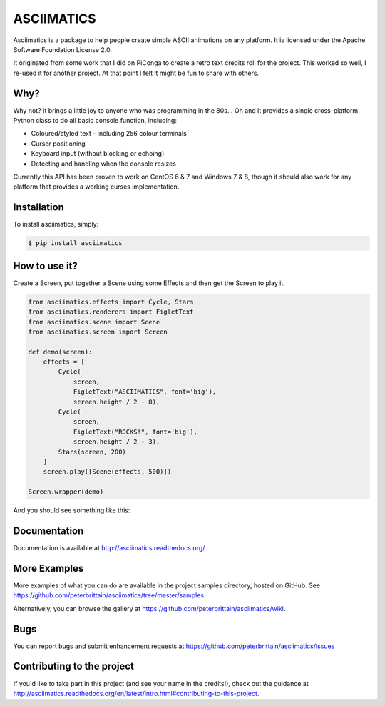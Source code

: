 ASCIIMATICS
===========

Asciimatics is a package to help people create simple ASCII animations on any
platform.  It is licensed under the Apache Software Foundation License 2.0.

It originated from some work that I did on PiConga to create a retro text
credits roll for the project.  This worked so well, I re-used it for another
project.  At that point I felt it might be fun to share with others.


Why?
----

Why not?  It brings a little joy to anyone who was programming in the 80s...
Oh and it provides a single cross-platform Python class to do all basic console
function, including:

* Coloured/styled text - including 256 colour terminals
* Cursor positioning
* Keyboard input (without blocking or echoing)
* Detecting and handling when the console resizes

Currently this API has been proven to work on CentOS 6 & 7 and Windows 7 & 8,
though it should also work for any platform that provides a working curses
implementation.


Installation
------------

To install asciimatics, simply:

.. code-block:: bash

    $ pip install asciimatics


How to use it?
--------------

Create a Screen, put together a Scene using some
Effects and then get the Screen to play it.

.. code-block:: python

    from asciimatics.effects import Cycle, Stars
    from asciimatics.renderers import FigletText
    from asciimatics.scene import Scene
    from asciimatics.screen import Screen
    
    def demo(screen):
        effects = [
            Cycle(
                screen,
                FigletText("ASCIIMATICS", font='big'),
                screen.height / 2 - 8),
            Cycle(
                screen,
                FigletText("ROCKS!", font='big'),
                screen.height / 2 + 3),
            Stars(screen, 200)
        ]
        screen.play([Scene(effects, 500)])
    
    Screen.wrapper(demo)

And you should see something like this:

.. image:: https://asciinema.org/a/18756.png
   :alt: asciicast
   :target: https://asciinema.org/a/18756?autoplay=1

Documentation
-------------

Documentation is available at http://asciimatics.readthedocs.org/

More Examples
-------------

More examples of what you can do are available in the project samples directory, hosted on GitHub.  See https://github.com/peterbrittain/asciimatics/tree/master/samples.

Alternatively, you can browse the gallery at https://github.com/peterbrittain/asciimatics/wiki.

Bugs
----

You can report bugs and submit enhancement requests at https://github.com/peterbrittain/asciimatics/issues

Contributing to the project
---------------------------

If you'd like to take part in this project (and see your name in the credits!), check out the guidance at
http://asciimatics.readthedocs.org/en/latest/intro.html#contributing-to-this-project.
